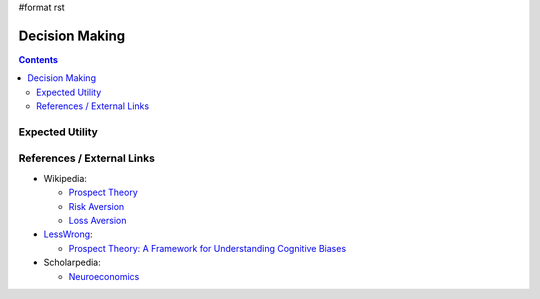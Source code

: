#format rst

Decision Making
===============

.. contents:: :depth: 2

Expected Utility
----------------

References / External Links
---------------------------

* Wikipedia:

  * `Prospect Theory`_

  * `Risk Aversion`_

  * `Loss Aversion`_

* LessWrong_:

  * `Prospect Theory: A Framework for Understanding Cognitive Biases`_

* Scholarpedia:

  * Neuroeconomics_

  .. ############################################################################

  .. _Prospect Theory: https://en.wikipedia.org/wiki/Prospect_theory

  .. _Risk Aversion: https://en.wikipedia.org/wiki/Risk_aversion

  .. _Loss Aversion: https://en.wikipedia.org/wiki/Loss_aversion

  .. _LessWrong: ../LessWrong

  .. _`Prospect Theory: A Framework for Understanding Cognitive Biases`: http://lesswrong.com/lw/6kf/prospect_theory_a_framework_for_understanding/

  .. _Neuroeconomics: http://www.scholarpedia.org/article/Neuroeconomics

